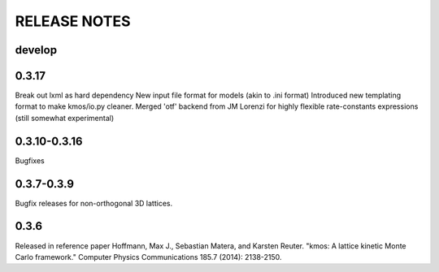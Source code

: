=============
RELEASE NOTES
=============

develop
=======


0.3.17
=======

Break out lxml as hard dependency
New input file format for models (akin to .ini format)
Introduced new templating format to make kmos/io.py cleaner.
Merged 'otf' backend from JM Lorenzi for highly flexible rate-constants expressions (still somewhat experimental)

0.3.10-0.3.16
=============

Bugfixes

0.3.7-0.3.9
===========

Bugfix releases for non-orthogonal 3D lattices.

0.3.6
=====

Released in reference paper Hoffmann, Max J., Sebastian Matera, and Karsten Reuter. "kmos: A lattice kinetic Monte Carlo framework." Computer Physics Communications 185.7 (2014): 2138-2150.
